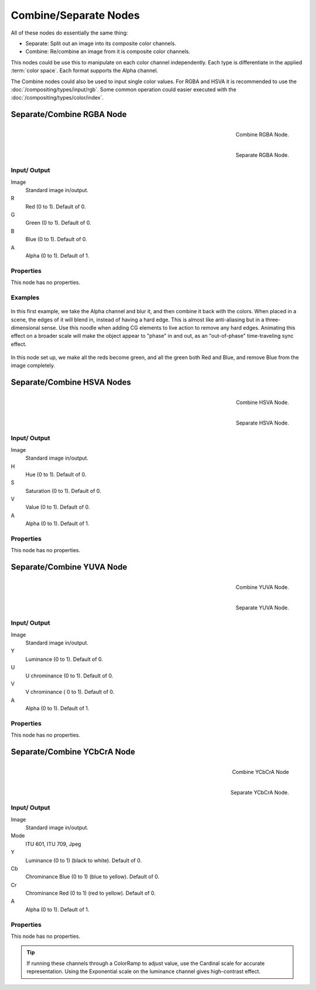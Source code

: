 
**********************
Combine/Separate Nodes
**********************

All of these nodes do essentially the same thing:

- Separate: Split out an image into its composite color channels.
- Combine: Re/combine an image from it is composite color channels.

This nodes could be use this to manipulate on each color channel independently.
Each type is differentiate in the applied :term:`color space`.
Each format supports the Alpha channel.

The Combine nodes could also be used to input single color values.
For RGBA and HSVA it is recommended to use the :doc:`/compositing/types/input/rgb`.
Some common operation could easier executed with the  :doc:`/compositing/types/color/index`.


Separate/Combine RGBA Node
==========================

.. figure:: /images/compositing_nodes_combinergba.png
   :align: right
   :width: 150px

   Combine RGBA Node.

.. figure:: /images/compositing_nodes_separatergba.png
   :align: right
   :width: 150px

   Separate RGBA Node.


Input/ Output
-------------

Image
   Standard image in/output.
R
   Red (0 to 1). Default of 0.
G
   Green (0 to 1). Default of 0.
B
   Blue (0 to 1). Default of 0.
A
   Alpha (0 to 1). Default of 1.


Properties
----------

This node has no properties.


Examples
--------

.. figure:: /images/Compositing-Covert-CombineRGBA.jpg
   :width: 200px


In this first example, we take the Alpha channel and blur it,
and then combine it back with the colors. When placed in a scene,
the edges of it will blend in, instead of having a hard edge.
This is almost like anti-aliasing but in a three-dimensional sense.
Use this noodle when adding CG elements to live action to remove any hard edges.
Animating this effect on a broader scale will make the object appear to "phase" in and out,
as an "out-of-phase" time-traveling sync effect.

.. figure:: /images/Compositing-Covert-CombineRGBA2.jpg
   :width: 200px


In this node set up, we make all the reds become green,
and all the green both Red and Blue, and remove Blue from the image completely.


Separate/Combine HSVA Nodes
===========================

.. figure:: /images/compositing_nodes_combinehsva.png
   :align: right
   :width: 150px

   Combine HSVA Node.

.. figure:: /images/compositing_nodes_separatehsva.png
   :align: right
   :width: 150px

   Separate HSVA Node.


Input/ Output
-------------

Image
   Standard image in/output.
H
   Hue (0 to 1). Default of 0.
S
   Saturation (0 to 1). Default of 0.
V
   Value (0 to 1). Default of 0.
A
   Alpha (0 to 1). Default of 1.


Properties
----------

This node has no properties.


Separate/Combine YUVA Node
==========================

.. figure:: /images/compositing_nodes_combineyuva.png
   :align: right
   :width: 150px

   Combine YUVA Node.

.. figure:: /images/compositing_nodes_separateyuva.png
   :align: right
   :width: 150px

   Separate YUVA Node.


Input/ Output
-------------

Image
   Standard image in/output.
Y
   Luminance (0 to 1). Default of 0.
U
   U chrominance (0 to 1). Default of 0.
V
   V chrominance ( 0 to 1). Default of 0.
A
   Alpha (0 to 1). Default of 1.


Properties
----------

This node has no properties.


Separate/Combine YCbCrA Node
============================

.. figure:: /images/compositing_nodes_combineycbcra.png
   :align: right
   :width: 150px

   Combine YCbCrA Node

.. figure:: /images/compositing_nodes_separateycbcra.png
   :align: right
   :width: 150px

   Separate YCbCrA Node.


Input/ Output
-------------

Image
   Standard image in/output.
Mode
   ITU 601, ITU 709, Jpeg
Y
   Luminance (0 to 1) (black to white). Default of 0.
Cb
   Chrominance Blue (0 to 1) (blue to yellow). Default of 0.
Cr
   Chrominance Red (0 to 1) (red to yellow). Default of 0.
A
   Alpha (0 to 1). Default of 1.


Properties
----------

This node has no properties.

.. tip::

   If running these channels through a ColorRamp to adjust value,
   use the Cardinal scale for accurate representation.
   Using the Exponential scale on the luminance channel gives high-contrast effect.

